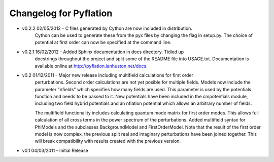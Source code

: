 ***********************
Changelog for Pyflation
***********************

* v0.2.2 02/05/2012 - C files generated by Cython are now included in distribution.
    Cython can be used to generate these from the pyx files by changing the flag 
    in setup.py. The choice of potential at first order can now be specified at 
    the command line.
    
* v0.2.1 16/02/2012 - Added Sphinx documentation in docs directory. Tidied up 
	docstrings throughout the project and split some of the README file into USAGE.txt.
	Documentation is available online at http://pyflation.ianhuston.net/docs. 
	
* v0.2 01/12/2011 - Major new release including multifield calculations for first order
	perturbations. Second order calculations are not yet posible for multiple fields. 
	Models now include the parameter "nfields" which specifies how many fields are used.
	This parameter is used by the potentials function and needs to be passed to it.
	New potentials have been included in the cmpotentials module, including two field
	hybrid potentials and an nflation potential which allows an arbitrary number of fields.

	The multifield functionality includes calculating quantum mode 
	matrix for first order modes. This allows full calculation of all cross terms in 
	the power spectrum of the perturbations. 
	Added multifield syntax for PhiModels and the subclasses BackgroundModel
	and FirstOrderModel. Note that the result of the first order model is now complex,
	the previous split real and imaginary perturbations have been joined together. 
	This will break compatibility with results created with the previous version.
	
* v0.1 04/03/2011 - Initial Release

